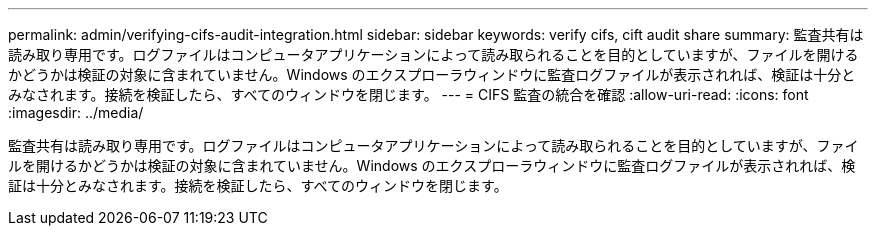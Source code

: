 ---
permalink: admin/verifying-cifs-audit-integration.html 
sidebar: sidebar 
keywords: verify cifs, cift audit share 
summary: 監査共有は読み取り専用です。ログファイルはコンピュータアプリケーションによって読み取られることを目的としていますが、ファイルを開けるかどうかは検証の対象に含まれていません。Windows のエクスプローラウィンドウに監査ログファイルが表示されれば、検証は十分とみなされます。接続を検証したら、すべてのウィンドウを閉じます。 
---
= CIFS 監査の統合を確認
:allow-uri-read: 
:icons: font
:imagesdir: ../media/


[role="lead"]
監査共有は読み取り専用です。ログファイルはコンピュータアプリケーションによって読み取られることを目的としていますが、ファイルを開けるかどうかは検証の対象に含まれていません。Windows のエクスプローラウィンドウに監査ログファイルが表示されれば、検証は十分とみなされます。接続を検証したら、すべてのウィンドウを閉じます。
